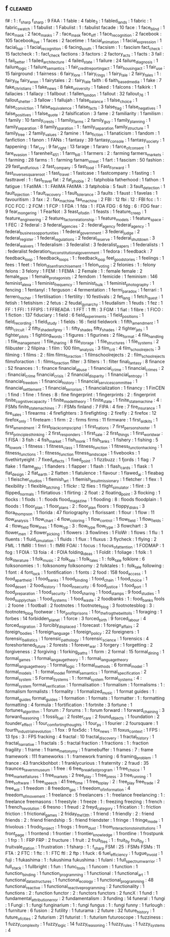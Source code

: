 ** f                                     :cleaned:
f#                                       : 1  : f_sharp
f_sharp                                  : 9
FAA                                      : 1
fable                                    : 4
fable_3                                  : 1
fabled_lands                             : 1
fabric                                   : 1
fabric_swatch                            : 1
fabulist                                 : 1
Fabulist                                 : 1  : fabulist
facade                                   : 10
face                                     : 1
face_blind                               : 1
face_mask                                : 2
face_masks                               : 7  : face_mask
face_off                                 : 1
face_recognition                         : 2
facebook                                 : 105
facebook_live                            : 1
faces                                    : 2
facetime                                 : 1
facial_animation                         : 1
facial_expression                        : 1
facial_hair                              : 1
facial_recognition                       : 6
facing_south                             : 1
facsism                                  : 1  : fascism
fact_check                               : 15
factcheck                                : 1  : fact_check
factions                                 : 3
factors                                  : 2
factory_acts                             : 1
facts                                    : 3
fail                                     : 1
fail_better                              : 1
failed_architecture                      : 4
failed_state                             : 1
failure                                  : 24
failure_diagnosis                        : 1
failure_logic                            : 1
failure_semantics                        : 1
fair_credit_reporting_act                : 1
fair_housing_act                         : 1
fair_use                                 : 15
fairground                               : 1
fairness                                 : 6
fairy_lore                               : 1
fairy_rings                              : 1
fairy_tale                               : 2
fairy_tales                              : 1 : fairy_tle
fairy_wren                               : 1
fairytales                               : 2  : fairy_tale
faith                                    : 6
faith_based_media                        : 1
fake                                     : 7
fake_christians                          : 1
fake_news                                : 8
fake_university                          : 1
faked                                    : 1
falcons                                  : 1
falkirk                                  : 1
fallacies                                : 1
fallacy                                  : 1
fallbout                                 : 1
fallen_london                            : 1
fallout                                  : 32
fallout_76                               : 1
fallout_shelter                          : 3
fallow                                   : 1
fallujah                                 : 1
false_balance                            : 1
false_choice                             : 1
false_conviction                         : 1
false_equivalence                        : 1
false_facts                              : 3
false_flag                               : 1
false_negatives                          : 1
false_positives                          : 1
false_quote                              : 2
falsification                            : 3
fame                                     : 2
familiarity                              : 1
familism                                 : 1
family                                   : 10
family_crests                            : 1
family_farms                             : 2
family_guy                               : 1
family_planning                          : 1
family_separation                        : 8
family_sparation                         : 1  : family_separation
family_structure                         : 1
family_tree                              : 2
family_values                            : 2
famine                                   : 1
fan_fiction                              : 1
fanaticism                               : 1
fandom                                   : 1
fanfiction                               : 1
fanon                                    : 1
FANs                                     : 1
fantasy                                  : 39
fantasy_console                          : 1
fantasy_society                          : 1
fappening                                : 1
far_cry                                  : 9
far_right                                : 13
farage                                   : 1
fararo                                   : 1
farce_of_consent                         : 1
fare_evasion                             : 1
farenheit_451                            : 1
farm_bill                                : 1
farmers                                  : 2  : farming
farmers_markets                          : 1
farming                                  : 28
farms                                    : 1  : farming
farnam_street                            : 1
fart                                     : 1
fascism                                  : 50
fashion                                  : 29
fast_and_furious                         : 2
fast_company                             : 5
fast_food                                : 1
Fast_Forward                             : 1
fast_inverse_square_root                 : 1
fast_travel                              : 1
fastcase                                 : 1
fastcompany                              : 1
fasting                                  : 1
fasttravel                               : 1  : fast_travel
fat                                      : 2
fat_phobia                               : 2  : fatphobia
fatherhood                               : 1
fathon                                   : 1
fatigue                                  : 1
FatiMA                                   : 1  : FAtiMA
FAtiMA                                   : 3
fatphobia                                : 5
fault                                    : 3
fault_detection                          : 1
fault_injection                          : 1
fault_recovery                           : 1
fault_tolerance                          : 3
faults                                   : 1
faust                                    : 1
favelas                                  : 1
favouritism                              : 3
fax                                      : 2  : fax_machine
fax_machine                              : 2
FBI                                      : 12
fbi                                      : 12 : FBI
fcc                                      : 1  : FCC
FCC                                      : 2
FCM                                      : 1
FCP                                      : 1
FDA                                      : 1
fda                                      : 1  : FDA
FDG                                      : 6
fdg                                      : 6  : FDG
fear                                     : 9
fear_mongering                           : 1
FearNot                                  : 3
feast_of_odin                            : 1
feasts                                   : 1
feature_creep                            : 1
feature_engineering                      : 2
feature_factor_relationship              : 1
feature_models                           : 1
feature_space                            : 1
FEC                                      : 2
federal                                  : 3
federal_agencies                         : 2  : federal_agency
federal_agency                           : 1
federal_business_opportunities           : 1
federal_government                       : 3
federal_judge                            : 2
federal_register                         : 1
federal_regulations                      : 2
federal_reserve                          : 1
federal_shutdown                         : 3
federal_waivers                          : 1
federalism                               : 3
federalist                               : 3
federalist_papers                        : 1
federalists                              : 1  : federalist
federation_for_constitutional_government : 1
fedora                                   : 1
feedback                                 : 7
feedback_loop                            : 1
feedback_loops                           : 1 : feedback_loop
feel_good_stories                        : 1
feelings                                 : 1
fees                                     : 1
feet                                     : 1
felon_disenfranchisement                 : 1
felon_voting                             : 2
felonies                                 : 1  : felony
felons                                   : 3
felony                                   : 1
FEM                                      : 1
FEMA                                     : 2
Female                                   : 1  : female
female                                   : 2
female_gaze                              : 1
female_protagonists                      : 2
femdom                                   : 1
femicide                                 : 1
feminism                                 : 146
feminist_alexa                           : 1
feminist_frequency                       : 1
feminist_hulk                            : 1
feminist_photography                     : 1
fencing                                  : 1
fentanyl                                 : 1
ferguson                                 : 4
fermentation                             : 1
fermi_paradox                            : 1
ferrari                                  : 1
ferrero_rocher                           : 1
fertilisation                            : 1
fertility                                : 10
festivals                                : 2
fet_lang                                 : 1
fetch_quest                              : 1
fetish                                   : 1
fetishism                                : 2
fetus                                    : 2
feudal_gynarchy                          : 1
feudalism                                : 1
feuds                                    : 1
fez                                      : 1
FF                                       : 1
FFI                                      : 1
FFIPS                                    : 1
FFREADA                                  : 1
FFT                                      : 1
fft                                      : 3
FGM                                      : 1
fiat                                     : 1
fibre                                    : 1
FICO                                     : 1
fiction                                  : 137
fiduciary                                : 1
field                                    : 6
field_experiments                        : 1
field_positions                          : 1
field_recording                          : 1
field_study                              : 1
fields                                   : 16 : field
fieldwork                                : 1
fifth_amendment                          : 1
fifth_circuit                            : 2
fifty_shade_of_grey                      : 1  : fifty_shades
fifty_shades                             : 2
fighter_jets                             : 1
fighter_pilots                           : 1
fighting_words                           : 1
figures                                  : 1
figurines                                : 2
file_format                              : 4
file_handling                            : 1
file_management                          : 1
file_sharing                             : 8
file_storage                             : 1
file_structures                          : 1
file_systems                             : 2
filibuster                               : 2
filipina                                 : 1
film                                     : 100
film_analysis                            : 3
film_crit                                : 4
film_school_rejects                      : 3
filming                                  : 1
films                                    : 2  : film
films_for_action                         : 1
filmschoolrejects                        : 2  : film_school_rejects
filmsforaction                           : 1  : films_for_action
filter                                   : 3
filters                                  : 1  : filter
final_fantasy                            : 8
finance                                  : 52
finances                                 : 1 : finance
financial_abuse                          : 1
financial_crime                          : 1
financial_crimes                         : 2  : financial_crime
financial_crisis                         : 2
financial_disparity                      : 1
financial_entropy                        : 1
financial_freedom                        : 1
financial_history                        : 1
financial_services_committee             : 1
financial_settlement                     : 1
financial_terrorism                      : 1
financialization                         : 1
financy                                  : 1
FinCEN                                   : 1
find                                     : 1
fine                                     : 1
fines                                    : 8 : fine
fingerprint                              : 1
fingerprints                             : 2  : fingerprint
finite_cognitive_capacity                : 1
finite_model_theory                      : 1
finite_state                             : 1
finite_state_machine                     : 4  : FSMs
finite_state_machines                    : 7  : FSMs
finland                                  : 7
FIPA                                     : 4
fire                                     : 7
fire_insurance                           : 1
fire_sales                               : 1
firearms                                 : 4
firefighters                             : 3
firefighting                             : 2
firefly                                  : 2
firefox                                  : 12
firefox_only                             : 1
fireteam                                 : 1
firm                                     : 2  : firms
firms                                    : 11
firmware                                 : 1
first_aid_kits                           : 1
first_amendment                          : 2
first_black_compsci_phd                  : 1
first_nations                            : 7
first_person_shooter                     : 1
first_principles_thinking                : 2
first_responders                         : 1
first_sale                               : 2
first_things                             : 1
first_world_war                          : 1
FISA                                     : 3
fish                                     : 4
fish_market                              : 1
fish_monk                                : 1
fish_tanks                               : 1
fishery                                  : 1
fishing                                  : 5
fit_to_work                              : 1
fitness                                  : 1
fitness_class                            : 1
fitness_function                         : 1
fitness_function_hacking                 : 1
fitness_functions                        : 1 : fitness_function
fitness_landscape                        : 1
fivebooks                                : 1
fivethirtyeight                          : 7
fixed_effects                            : 1
fixed_point                              : 1
fizzbuzz                                 : 1
fjords                                   : 1
flag                                     : 7
flake                                    : 1
flame_gpu                                : 1
flanders                                 : 1
flapper                                  : 1
flash                                    : 1
flash_cards                              : 1
flask                                    : 1
flat_design                              : 2
flat_earth                               : 2
flatten                                  : 1
flatulence                               : 1
flavour                                  : 1
flawed_ai                                : 1
fleabag                                  : 1
fleischer_studios                        : 1
flemish_art                              : 1
flemish_jesuit_missionary                : 1
fletcher                                 : 1
flex                                     : 1
flexibility                              : 1
flexible_latching                        : 1
flickr                                   : 12
flies                                    : 1
flight_simulator                         : 1
flint                                    : 3
flipped_normals                          : 1
flirtatious                              : 1
flirting                                 : 2
float                                    : 2
floating_point                           : 3
flocking                                 : 1
flocks                                   : 1
flods                                    : 1  : floods
flood_magazine                           : 1
flooding                                 : 8  : floods
floodplain                               : 1
floods                                   : 1
floor_plan                               : 1
floor_plans                              : 2  : floor_plan
floors                                   : 1
floppy_disks                             : 3
flora_thompson                           : 1
florida                                  : 47
floriography                             : 1
florissant                               : 1
flour                                    : 1
flow                                     : 11
flow_analysis                            : 1
flow_chart                               : 4
flow_coloring                            : 1
flow_control                             : 1
flow_field                               : 1
flow_fields                              : 4  : flow_field
flow_lines                               : 1
flow_typ                                 : 3  : flow_type
flow_type                                : 3
flowchart                                : 3
flower_men                               : 2
flower_picking                           : 1
flowers                                  : 3
flowlines                                : 1
FloWr                                    : 1
flows                                    : 1
flu                                      : 1
fluents                                  : 1
fluid_simulation                         : 1
fluids                                   : 1
flux                                     : 1
fluxus                                   : 3
flycheck                                 : 1
flying                                   : 2
FML                                      : 1
fMRI                                     : 1
fmri                                     : 1  : fMRI
FOAI                                     : 1
focus                                    : 1
focus_of_attention                       : 1
FODMAP                                   : 1
fog                                      : 1
FOIA                                     : 13
foia                                     : 4  : FOIA
folding_ideas                            : 1
Foldit                                   : 1
foliage                                  : 1
folk                                     : 1
folk_literature                          : 1
folk_music                               : 2
folk_tale                                : 1
folk_tales                               : 1 : folk_tale
folklore                                 : 6
folksonomies                             : 1  : folksonomy
folksonomy                               : 2
folktales                                : 1  : folk_tale
following                                : 1
font                                     : 4
font_lock                                : 1
fontification                            : 1
fonts                                    : 2
food                                     : 158
food_access                              : 1
food_apartheid                           : 1
food_banks                               : 1
food_binding                             : 1
food_chain                               : 1
food_choice                              : 1
food_desert                              : 2
food_history                             : 1
food_insecurity                          : 6
food_justice                             : 1
food_port                                : 1
food_preparation                         : 1
food_security                            : 1
food_sharing                             : 1
food_stamps                              : 9
food_studies                             : 1
food_supply_chain                        : 1
food_systems                             : 1
food_waste                               : 2
foodbanks                                : 1  : food_banks
fools                                    : 2
foone                                    : 1
football                                 : 2
footnotes                                : 1
footnotes_blog                           : 3
footnotesblog                            : 3  : footnotes_blog
footwear                                 : 1
for_profit_prisons                       : 1
for_the_frog_the_bell_tolls              : 1
foraging                                 : 1
forbes                                   : 14
forbidden_planet                         : 1
force                                    : 3
forced_birth                             : 9
forced_labour                            : 4
forced_migration                         : 3
forcibly_displaced                       : 1
forecast                                 : 1
foreign_affairs                          : 2
foreign_bodies                           : 1
foreign_language                         : 1
foreign_policy                           : 22
foreigners                               : 1
forensic_ballistics                      : 1
forensic_pathology                       : 1
forensic_science                         : 1
forensics                                : 4
foreshortened_future                     : 2
forests                                  : 1
forever_war                              : 3
forgery                                  : 1
forgetting                               : 2
forgiveness                              : 2
forgiving                                : 1
forking_paths                            : 1
form                                     : 2
formal                                   : 15
formal_dining                            : 1
formal_games                             : 1
formal_langauge_theory                   : 1  : formal_language_theory
formal_language_theory                   : 1
formal_logic                             : 1
formal_methods                           : 6
formal_model                             : 1
formal_models                            : 1  : formal_model
formal_semantics                         : 1
formal_specification                     : 2
formal_system                            : 5
Formal_Systems                           : 1  : formal_system
formal_systems                           : 4  : formal_system
formal_verification                      : 1
formalisation                            : 1
formalism                                : 1
formalisms                               : 1 : formalism
formalists                               : 1
formality                                : 1
formalized_music                         : 1
format guides                            : 1  : format_guides
format_guides                            : 1
formation                                : 1
formats                                  : 1
formatter                                : 1  : formatting
formatting                               : 4
formula                                  : 1
fortification                            : 1
fortnite                                 : 3
fortune                                  : 1
fortunes_algorithm                       : 1
forum                                    : 7
forums                                   : 1  : forum
forward                                  : 1
forward_chaining                         : 3
forward_reasoning                        : 1
fossil_fuel                              : 2
foster_care                              : 2
found_objects                            : 1
foundation                               : 2
founder_effect                           : 1
four_comforting_thoughts                 : 1
four_ps                                  : 1
fourier                                  : 2
foursquare                               : 1
fourth_industrial_revolution             : 1
fox                                      : 9
fox5dc                                   : 1
fox_news                                 : 11
foxus_context                            : 1
FPS                                      : 13
fps                                      : 3  : FPS
fracking                                 : 4
fractal                                  : 10
fractal_discovery                        : 1
fractal_history                          : 1
fractal_narrative                        : 1
fractals                                 : 5  : fractal
fraction                                 : 1
fractions                                : 1  : fraction
fragility                                : 1
frame                                    : 1
frame_metonymy                           : 1
framebuffer                              : 1
frames                                   : 7  : frame
framework                                : 111
frameworks                               : 1  : framework
framing                                  : 6
framing_problem                          : 1
france                                   : 43
franckbohbot                             : 1
franklycurious                           : 1
fraternity                               : 2
fraud                                    : 35
fraunces_tavern_museum                   : 1
free                                     : 6
free_breakfast_program                   : 1
free_choice                              : 1
free_market_failures                     : 1
free_markets                             : 2
free_play                                : 1
free_press                               : 3
free_running                             : 1
free_software                            : 1
free_speech                              : 41
free_time                                : 1
free_to_play                             : 2  : free_play
free_trade                               : 2
free_will                                : 1
freedom                                  : 8
freedom_gas                              : 1
freedom_of_information                   : 4
freedom_of_movement                      : 1
freelance                                : 5
freelancers                              : 1  : freelance
freelancing                              : 1  : freelance
freemasons                               : 1
freestyle                                : 1
freeze                                   : 1  : freezing
freezing                                 : 1
french                                   : 1
french_revolution                        : 6
fresno                                   : 1
freud                                    : 2
freyd_category                           : 1
frication                                : 1  : friction
friction                                 : 1
frictional_games                         : 2
friday_the_13th                          : 1
friend                                   : 1
friendly                                 : 2  : friend
friends                                  : 2  : friend
friendship                               : 5  : friend
friendster                               : 1
fringe                                   : 1
fringe_mode                              : 1
frivolous                                : 1
frodo_project                            : 1
frogs                                    : 1
from_dust                                : 1
from_interactions_to_institutions        : 1
front_page                               : 1
frontend                                 : 1
frontier                                 : 1
frontier_knowledge                       : 1
frontline                                : 1
frostpunk                                : 1
frp                                      : 1  : FRP
FRP                                      : 2
fructure                                 : 1
fruit                                    : 2
fruit_flies                              : 1  : fruit_fly
fruit_fly                                : 1
fruitvale_station                        : 1
frustration                              : 1
fsharp                                   : 1  : f_sharp
FSM                                      : 25 : FSMs
FSMs                                     : 11
FTA                                      : 2
FTC                                      : 1
ftc                                      : 1  : FTC
ftl                                      : 2
ftp                                      : 1
fuck                                     : 6
fuel_efficiency                          : 1
fugue_in_void                            : 1
fuji                                     : 1
fukashima                                : 1  : fukushima
fukushima                                : 1
fulani                                   : 1
full_spectrum_warrior                    : 1
full_stack                               : 1
fullbright                               : 1
fun                                      : 1
func_tools                               : 1
funcom                                   : 1
function                                 : 1
function_binding                         : 1
function_programming                     : 1
functional                               : 1
functional_art                           : 1
functional_datastructures                : 1
functional_ecology                       : 1
functional_programming                   : 48
functional_reactive                      : 1
functional_reactive_programming          : 2
functionality                            : 1
functions                                : 2  : function
functor                                  : 2  : functors
functors                                 : 2
funcX                                    : 1
fund                                     : 1
fundamental_attribution_error            : 2
fundamentalism                           : 3
funding                                  : 14
funeral                                  : 1
fungi                                    : 1
Fungi                                    : 1  : fungi
funginarium                              : 1 : fungi
fungus                                   : 1  : fungi
funny                                    : 1
furlough                                 : 1
furniture                                : 6
fusion                                   : 2
futility                                 : 1
futurama                                 : 2
future                                   : 32
future_history                           : 1
future_of_cities                         : 2
futurism                                 : 21
futurist                                 : 1  : futurism
futuroscope                              : 1
fuzziness                                : 1
fuzzy_complexity                         : 1
fuzzy_logic                              : 14
fuzzy_reasoning                          : 1
fuzzy_rules                              : 1
fuzzy_systems                            : 4
